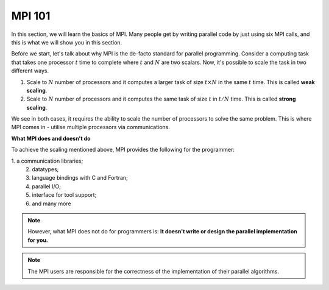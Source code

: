 MPI 101
---------------

In this section, we will learn the basics of MPI. Many people get by writing parallel code by just using six MPI calls, and this is what we will show you in this section.

Before we start, let's talk about why MPI is the de-facto standard for parallel programming. 
Consider a computing task that takes one processor :math:`t` time to complete where :math:`t` and :math:`N` are two scalars. Now, it's possible to scale the task in two different ways. 

1. Scale to :math:`N` number of processors and it computes a larger task of size :math:`t \times N` in the same :math:`t` time. This is called **weak scaling**.
2. Scale to :math:`N` number of processors and it computes the same task of size :math:`t` in :math:`t/N` time. This is called **strong scaling**. 

We see in both cases, it requires the ability to scale the number of processors to solve the same problem. This is where MPI comes in - utilise multiple processors via communications.


**What MPI does and doesn't do**

To achieve the scaling mentioned above, MPI provides the following for the programmer:

.. note::
\       1. a communication libraries;
        2. datatypes;
        3. language bindings with C and Fortran;
        4. parallel I/O;
        5. interface for tool support;
        6. and many more

.. note::
    However, what MPI does not do for programmers is:
    **It doesn't write or design the parallel implementation for you.**

.. note::
    The MPI users are responsible for the correctness of the implementation of their parallel algorithms. 


